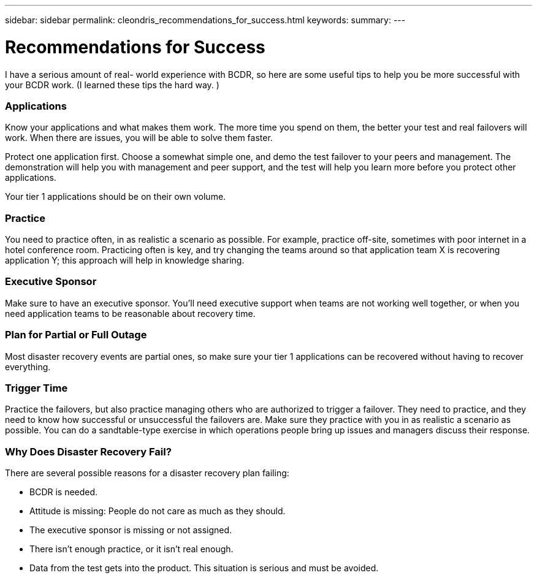 ---
sidebar: sidebar
permalink: cleondris_recommendations_for_success.html
keywords:
summary:
---

= Recommendations for Success
:hardbreaks:
:nofooter:
:icons: font
:linkattrs:
:imagesdir: ./media/

//
// This file was created with NDAC Version 0.9 (July 10, 2020)
//
// 2020-07-10 10:54:35.889140
//

[.lead]

I have a serious amount of real- world experience with BCDR,  so here are some useful tips to help you be more successful with your BCDR work. (I learned these tips the hard way. )

=== Applications

Know your applications and what makes them work. The more time you spend on them,  the better your test and real failovers will work. When there are issues,  you will be able to solve them faster.

Protect one application first. Choose a somewhat simple one, and demo the test failover to your peers and management. The demonstration will help you with management and peer support, and the test will help you learn more before you protect other applications.

Your tier 1 applications should be on their own volume.

=== Practice

You need to practice often, in as realistic a scenario as possible. For example, practice off-site,  sometimes with poor internet in a hotel conference room. Practicing often is key, and try changing the teams around so that application team X is recovering application Y; this approach will help in knowledge sharing. 

=== Executive Sponsor

Make sure to have an executive sponsor. You’ll need executive support when teams are not working well together, or when you need application teams to be reasonable about recovery time. 

=== Plan for Partial or Full Outage

Most disaster recovery events are partial ones,  so make sure your tier 1 applications can be recovered without having to recover everything.

=== Trigger Time

Practice the failovers, but also practice managing others who are authorized to trigger a failover. They need to practice, and they need to know how successful or unsuccessful the failovers are. Make sure they practice with you in as realistic a scenario as possible. You can do a sandtable-type exercise in which operations people bring up issues and managers discuss their response.

=== Why Does Disaster Recovery Fail?

There are several possible reasons for a disaster recovery plan failing:

* BCDR is needed.

* Attitude is missing: People do not care as much as they should.

* The executive sponsor is missing or not assigned.

* There isn’t enough practice,  or it isn’t real enough.

* Data from the test gets into the product. This situation is serious and must be avoided.

